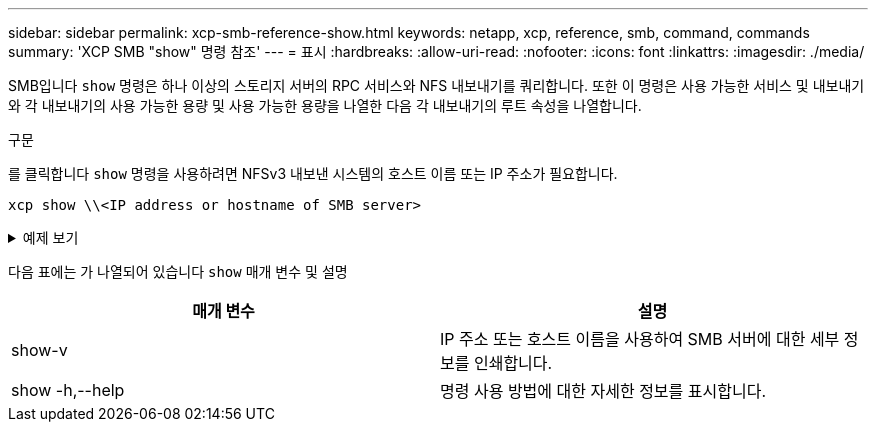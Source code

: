 ---
sidebar: sidebar 
permalink: xcp-smb-reference-show.html 
keywords: netapp, xcp, reference, smb, command, commands 
summary: 'XCP SMB "show" 명령 참조' 
---
= 표시
:hardbreaks:
:allow-uri-read: 
:nofooter: 
:icons: font
:linkattrs: 
:imagesdir: ./media/


[role="lead"]
SMB입니다 `show` 명령은 하나 이상의 스토리지 서버의 RPC 서비스와 NFS 내보내기를 쿼리합니다. 또한 이 명령은 사용 가능한 서비스 및 내보내기와 각 내보내기의 사용 가능한 용량 및 사용 가능한 용량을 나열한 다음 각 내보내기의 루트 속성을 나열합니다.

.구문
를 클릭합니다 `show` 명령을 사용하려면 NFSv3 내보낸 시스템의 호스트 이름 또는 IP 주소가 필요합니다.

[source, cli]
----
xcp show \\<IP address or hostname of SMB server>
----
.예제 보기
[%collapsible]
====
[listing]
----
C:\Users\Administrator\Desktop\xcp>xcp show \\<IP address or hostname of SMB server>
Shares Errors Server
7 0 <IP address or hostname of SMB server>
== SMB Shares ==
Space Space Current
Free Used Connections Share Path Folder Path
0 0 N/A \\<IP address or hostname of SMB server>\IPC$ N/A
533GiB 4.72GiB 0 \\<IP address or hostname of SMB server>\ETC$ C:\etc
533GiB 4.72GiB 0 \\<IP address or hostname of SMB server>\HOME C:\vol\vol0\home
533GiB 4.72GiB 0 \\<IP address or hostname of SMB server>\C$ C:\
972MiB 376KiB 0 \\<IP address or hostname of SMB server>\testsecureC:\vol\testsecure
12 XCP SMB v1.6 User Guide © 2020 NetApp, Inc. All rights reserved.
47.8GiB 167MiB 1 \\<IP address or hostname of SMB server>\volxcp C:\vol\volxcp
9.50GiB 512KiB 1 \\<IP address or hostname of SMB server>\jl C:\vol\jl
== Attributes of SMB Shares ==
Share Types Remark
IPC$ PRINTQ,IPC,SPECIAL,DEVICE Remote IPC
ETC$ SPECIAL Remote Administration
HOME DISKTREE Default Share
C$ SPECIAL Remote Administration
testsecure DISKTREE for secure copy
volxcp DISKTREE for xcpSMB
jl DISKTREE
== Permissions of SMB Shares ==
Share Entity Type
IPC$ Everyone Allow/Full Control
ETC$ Administrators Allow/FullControl
HOME Everyone Allow/Full Control
C$ Administrators Allow/Full Control

xcp show \\<IP address or hostname of SMB server>
0 errors
Total Time : 0s
STATUS : PASSED
----
====
다음 표에는 가 나열되어 있습니다 `show` 매개 변수 및 설명

[cols="2*"]
|===
| 매개 변수 | 설명 


| show-v | IP 주소 또는 호스트 이름을 사용하여 SMB 서버에 대한 세부 정보를 인쇄합니다. 


| show -h,--help | 명령 사용 방법에 대한 자세한 정보를 표시합니다. 
|===